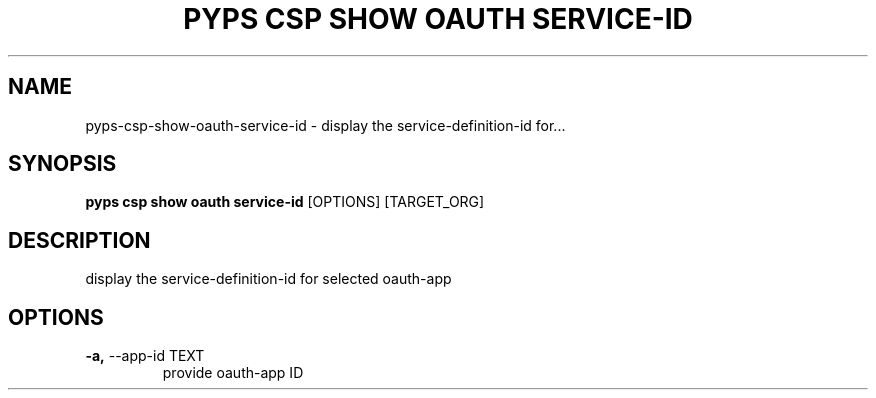 .TH "PYPS CSP SHOW OAUTH SERVICE-ID" "1" "2023-03-21" "1.0.0" "pyps csp show oauth service-id Manual"
.SH NAME
pyps\-csp\-show\-oauth\-service-id \- display the service-definition-id for...
.SH SYNOPSIS
.B pyps csp show oauth service-id
[OPTIONS] [TARGET_ORG]
.SH DESCRIPTION
display the service-definition-id for selected oauth-app
.SH OPTIONS
.TP
\fB\-a,\fP \-\-app\-id TEXT
provide oauth-app ID
